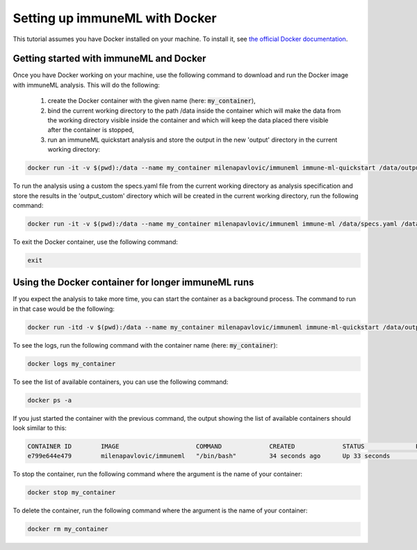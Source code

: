 Setting up immuneML with Docker
================================

.. meta::

   :twitter:card: summary
   :twitter:site: @immuneml
   :twitter:title: immuneML: setting up with Docker
   :twitter:description: See tutorials on how to set up immuneML with Docker.
   :twitter:image: https://docs.immuneml.uio.no/_images/receptor_classification_overview.png


This tutorial assumes you have Docker installed on your machine. To install it, see `the official Docker documentation <https://docs.docker.com/get-docker/>`_.

Getting started with immuneML and Docker
-----------------------------------------

Once you have Docker working on your machine, use the following command to download and run the Docker image with immuneML analysis. This will do the following:

  1. create the Docker container with the given name (here: :code:`my_container`),

  2. bind the current working directory to the path /data inside the container which will make the data from the working directory visible inside the container and which will keep the data placed there visible after the container is stopped,

  3. run an immuneML quickstart analysis and store the output in the new 'output' directory in the current working directory:

.. code-block:: console

  docker run -it -v $(pwd):/data --name my_container milenapavlovic/immuneml immune-ml-quickstart /data/output/

To run the analysis using a custom the specs.yaml file from the current working directory as analysis specification and store the results in the
'output_custom' directory which will be created in the current working directory, run the following command:

.. code-block:: console

  docker run -it -v $(pwd):/data --name my_container milenapavlovic/immuneml immune-ml /data/specs.yaml /data/output_custom/

To exit the Docker container, use the following command:

.. code-block:: console

  exit

Using the Docker container for longer immuneML runs
----------------------------------------------------

If you expect the analysis to take more time, you can start the container as a background process. The command to run in that case would be the following:

.. code-block:: console

  docker run -itd -v $(pwd):/data --name my_container milenapavlovic/immuneml immune-ml-quickstart /data/output/

To see the logs, run the following command with the container name (here: :code:`my_container`):

.. code-block:: console

  docker logs my_container

To see the list of available containers, you can use the following command:

.. code-block:: console

  docker ps -a

If you just started the container with the previous command, the output showing the list of available containers should look similar to this:

.. code-block:: console

  CONTAINER ID        IMAGE                     COMMAND             CREATED             STATUS              PORTS               NAMES
  e799e644e479        milenapavlovic/immuneml   "/bin/bash"         34 seconds ago      Up 33 seconds                           my_container

To stop the container, run the following command where the argument is the name of your container:

.. code-block:: console

  docker stop my_container

To delete the container, run the following command where the argument is the name of your container:

.. code-block:: console

  docker rm my_container


